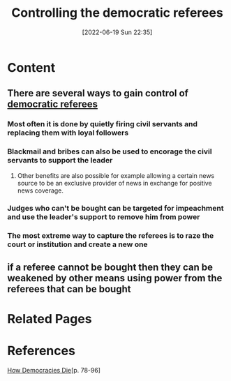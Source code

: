 :PROPERTIES:
:ID:       ab581e0c-3d9b-44b2-8df2-61f559f6b830
:END:
#+title: Controlling the democratic referees
#+date: [2022-06-19 Sun 22:35]
* Content
** There are several ways to gain control of [[id:33a2b63c-b8c0-4992-82e2-55ed66eb0aab][democratic referees]]
*** Most often it is done by quietly firing civil servants and replacing them with loyal followers
*** Blackmail and bribes can also be used to encorage the civil servants to support the leader
**** Other benefits are also possible for example allowing a certain news source to be an exclusive provider of news in exchange for positive news coverage.
*** Judges who can't be bought can be targeted for impeachment and use the leader's support to remove him from power
*** The most extreme way to capture the referees is to raze the court or institution and create a new one
** if a referee cannot be bought then they can be weakened by other means using power from the referees that can be bought
* Related Pages

* References
[[id:ca23a014-aa9d-41ef-9cad-b8399adf9f3e][How Democracies Die]][p. 78-96]
